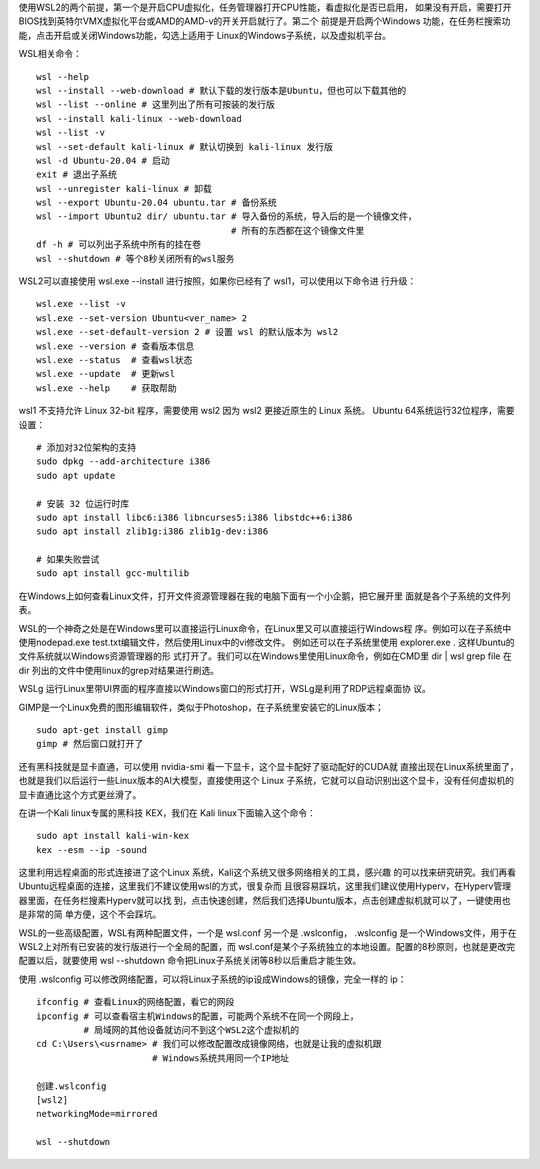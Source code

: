 
使用WSL2的两个前提，第一个是开启CPU虚拟化，任务管理器打开CPU性能，看虚拟化是否已启用，
如果没有开启，需要打开BIOS找到英特尔VMX虚拟化平台或AMD的AMD-v的开关开启就行了。第二个
前提是开启两个Windows 功能，在任务栏搜索功能，点击开启或关闭Windows功能，勾选上适用于
Linux的Windows子系统，以及虚拟机平台。

WSL相关命令： ::

    wsl --help
    wsl --install --web-download # 默认下载的发行版本是Ubuntu，但也可以下载其他的
    wsl --list --online # 这里列出了所有可按装的发行版
    wsl --install kali-linux --web-download
    wsl --list -v
    wsl --set-default kali-linux # 默认切换到 kali-linux 发行版
    wsl -d Ubuntu-20.04 # 启动
    exit # 退出子系统
    wsl --unregister kali-linux # 卸载
    wsl --export Ubuntu-20.04 ubuntu.tar # 备份系统
    wsl --import Ubuntu2 dir/ ubuntu.tar # 导入备份的系统，导入后的是一个镜像文件，
                                         # 所有的东西都在这个镜像文件里
    df -h # 可以列出子系统中所有的挂在卷
    wsl --shutdown # 等个8秒关闭所有的wsl服务

WSL2可以直接使用 wsl.exe --install 进行按照，如果你已经有了 wsl1，可以使用以下命令进
行升级： ::

    wsl.exe --list -v
    wsl.exe --set-version Ubuntu<ver_name> 2
    wsl.exe --set-default-version 2 # 设置 wsl 的默认版本为 wsl2
    wsl.exe --version # 查看版本信息
    wsl.exe --status  # 查看wsl状态
    wsl.exe --update  # 更新wsl
    wsl.exe --help    # 获取帮助

wsl1 不支持允许 Linux 32-bit 程序，需要使用 wsl2 因为 wsl2 更接近原生的 Linux 系统。
Ubuntu 64系统运行32位程序，需要设置： ::

    # 添加对32位架构的支持
    sudo dpkg --add-architecture i386
    sudo apt update

    # 安装 32 位运行时库
    sudo apt install libc6:i386 libncurses5:i386 libstdc++6:i386
    sudo apt install zlib1g:i386 zlib1g-dev:i386

    # 如果失败尝试
    sudo apt install gcc-multilib

在Windows上如何查看Linux文件，打开文件资源管理器在我的电脑下面有一个小企鹅，把它展开里
面就是各个子系统的文件列表。

WSL的一个神奇之处是在Windows里可以直接运行Linux命令，在Linux里又可以直接运行Windows程
序。例如可以在子系统中使用nodepad.exe test.txt编辑文件，然后使用Linux中的vi修改文件。
例如还可以在子系统里使用 explorer.exe . 这样Ubuntu的文件系统就以Windows资源管理器的形
式打开了。我们可以在Windows里使用Linux命令，例如在CMD里 dir | wsl grep file 在 dir 
列出的文件中使用linux的grep对结果进行刷选。

WSLg 运行Linux里带UI界面的程序直接以Windows窗口的形式打开，WSLg是利用了RDP远程桌面协
议。

GIMP是一个Linux免费的图形编辑软件，类似于Photoshop，在子系统里安装它的Linux版本； ::

    sudo apt-get install gimp
    gimp # 然后窗口就打开了

还有黑科技就是显卡直通，可以使用 nvidia-smi 看一下显卡，这个显卡配好了驱动配好的CUDA就
直接出现在Linux系统里面了，也就是我们以后运行一些Linux版本的AI大模型，直接使用这个
Linux 子系统，它就可以自动识别出这个显卡，没有任何虚拟机的显卡直通比这个方式更丝滑了。

在讲一个Kali linux专属的黑科技 KEX，我们在 Kali linux下面输入这个命令： ::

    sudo apt install kali-win-kex
    kex --esm --ip -sound

这里利用远程桌面的形式连接进了这个Linux 系统，Kali这个系统又很多网络相关的工具，感兴趣
的可以找来研究研究。我们再看Ubuntu远程桌面的连接，这里我们不建议使用wsl的方式，很复杂而
且很容易踩坑，这里我们建议使用Hyperv，在Hyperv管理器里面，在任务栏搜素Hyperv就可以找
到，点击快速创建，然后我们选择Ubuntu版本，点击创建虚拟机就可以了，一键使用也是非常的简
单方便，这个不会踩坑。

WSL的一些高级配置，WSL有两种配置文件，一个是 wsl.conf 另一个是 .wslconfig，
.wslconfig 是一个Windows文件，用于在WSL2上对所有已安装的发行版进行一个全局的配置，而
wsl.conf是某个子系统独立的本地设置。配置的8秒原则，也就是更改完配置以后，就要使用
wsl --shutdown 命令把Linux子系统关闭等8秒以后重启才能生效。

使用 .wslconfig 可以修改网络配置，可以将Linux子系统的ip设成Windows的镜像，完全一样的
ip： ::

    ifconfig # 查看Linux的网络配置，看它的网段
    ipconfig # 可以查看宿主机Windows的配置，可能两个系统不在同一个网段上，
             # 局域网的其他设备就访问不到这个WSL2这个虚拟机的
    cd C:\Users\<usrname> # 我们可以修改配置改成镜像网络，也就是让我的虚拟机跟
                          # Windows系统共用同一个IP地址

    创建.wslconfig
    [wsl2]
    networkingMode=mirrored

    wsl --shutdown
